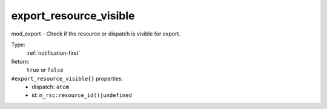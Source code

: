 .. _export_resource_visible:

export_resource_visible
^^^^^^^^^^^^^^^^^^^^^^^

mod_export - Check if the resource or dispatch is visible for export. 


Type: 
    :ref:`notification-first`

Return: 
    ``true`` or ``false``

``#export_resource_visible{}`` properties:
    - dispatch: ``atom``
    - id: ``m_rsc:resource_id()|undefined``
